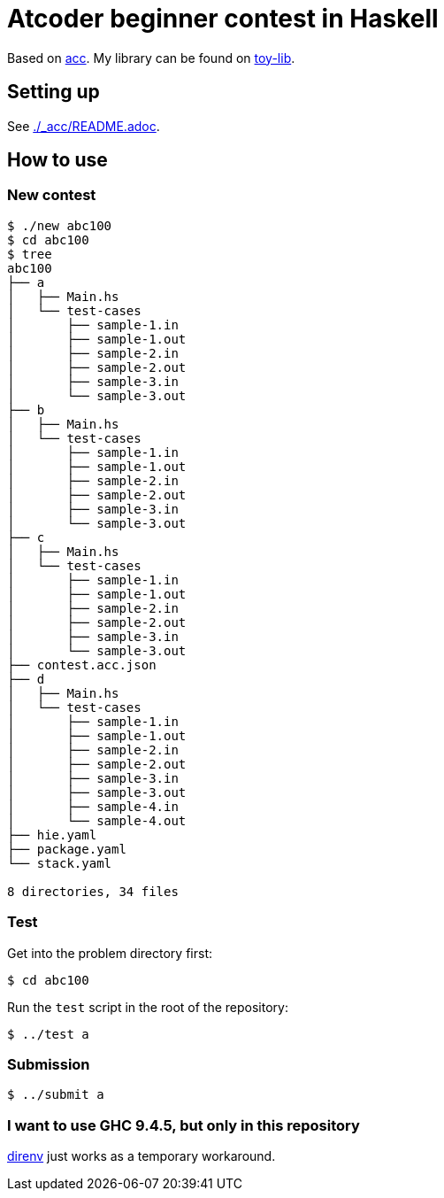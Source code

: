 = Atcoder beginner contest in Haskell
:acc: https://github.com/Tatamo/atcoder-cli[acc]
:toy-lib: https://github.com/toyboot4e/toy-lib[toy-lib]

Based on {acc}. My library can be found on {toy-lib}.

== Setting up

See link:./_acc/README.adoc[].

== How to use

=== New contest

[source,sh]
----
$ ./new abc100
$ cd abc100
$ tree
abc100
├── a
│   ├── Main.hs
│   └── test-cases
│       ├── sample-1.in
│       ├── sample-1.out
│       ├── sample-2.in
│       ├── sample-2.out
│       ├── sample-3.in
│       └── sample-3.out
├── b
│   ├── Main.hs
│   └── test-cases
│       ├── sample-1.in
│       ├── sample-1.out
│       ├── sample-2.in
│       ├── sample-2.out
│       ├── sample-3.in
│       └── sample-3.out
├── c
│   ├── Main.hs
│   └── test-cases
│       ├── sample-1.in
│       ├── sample-1.out
│       ├── sample-2.in
│       ├── sample-2.out
│       ├── sample-3.in
│       └── sample-3.out
├── contest.acc.json
├── d
│   ├── Main.hs
│   └── test-cases
│       ├── sample-1.in
│       ├── sample-1.out
│       ├── sample-2.in
│       ├── sample-2.out
│       ├── sample-3.in
│       ├── sample-3.out
│       ├── sample-4.in
│       └── sample-4.out
├── hie.yaml
├── package.yaml
└── stack.yaml

8 directories, 34 files
----

=== Test

Get into the problem directory first:

[source,sh]
----
$ cd abc100
----

Run the `test` script in the root of the repository:

[source,sh]
----
$ ../test a
----

=== Submission

[source,sh]
----
$ ../submit a
----

=== I want to use GHC 9.4.5, but only in this repository

https://direnv.net/[direnv] just works as a temporary workaround.

